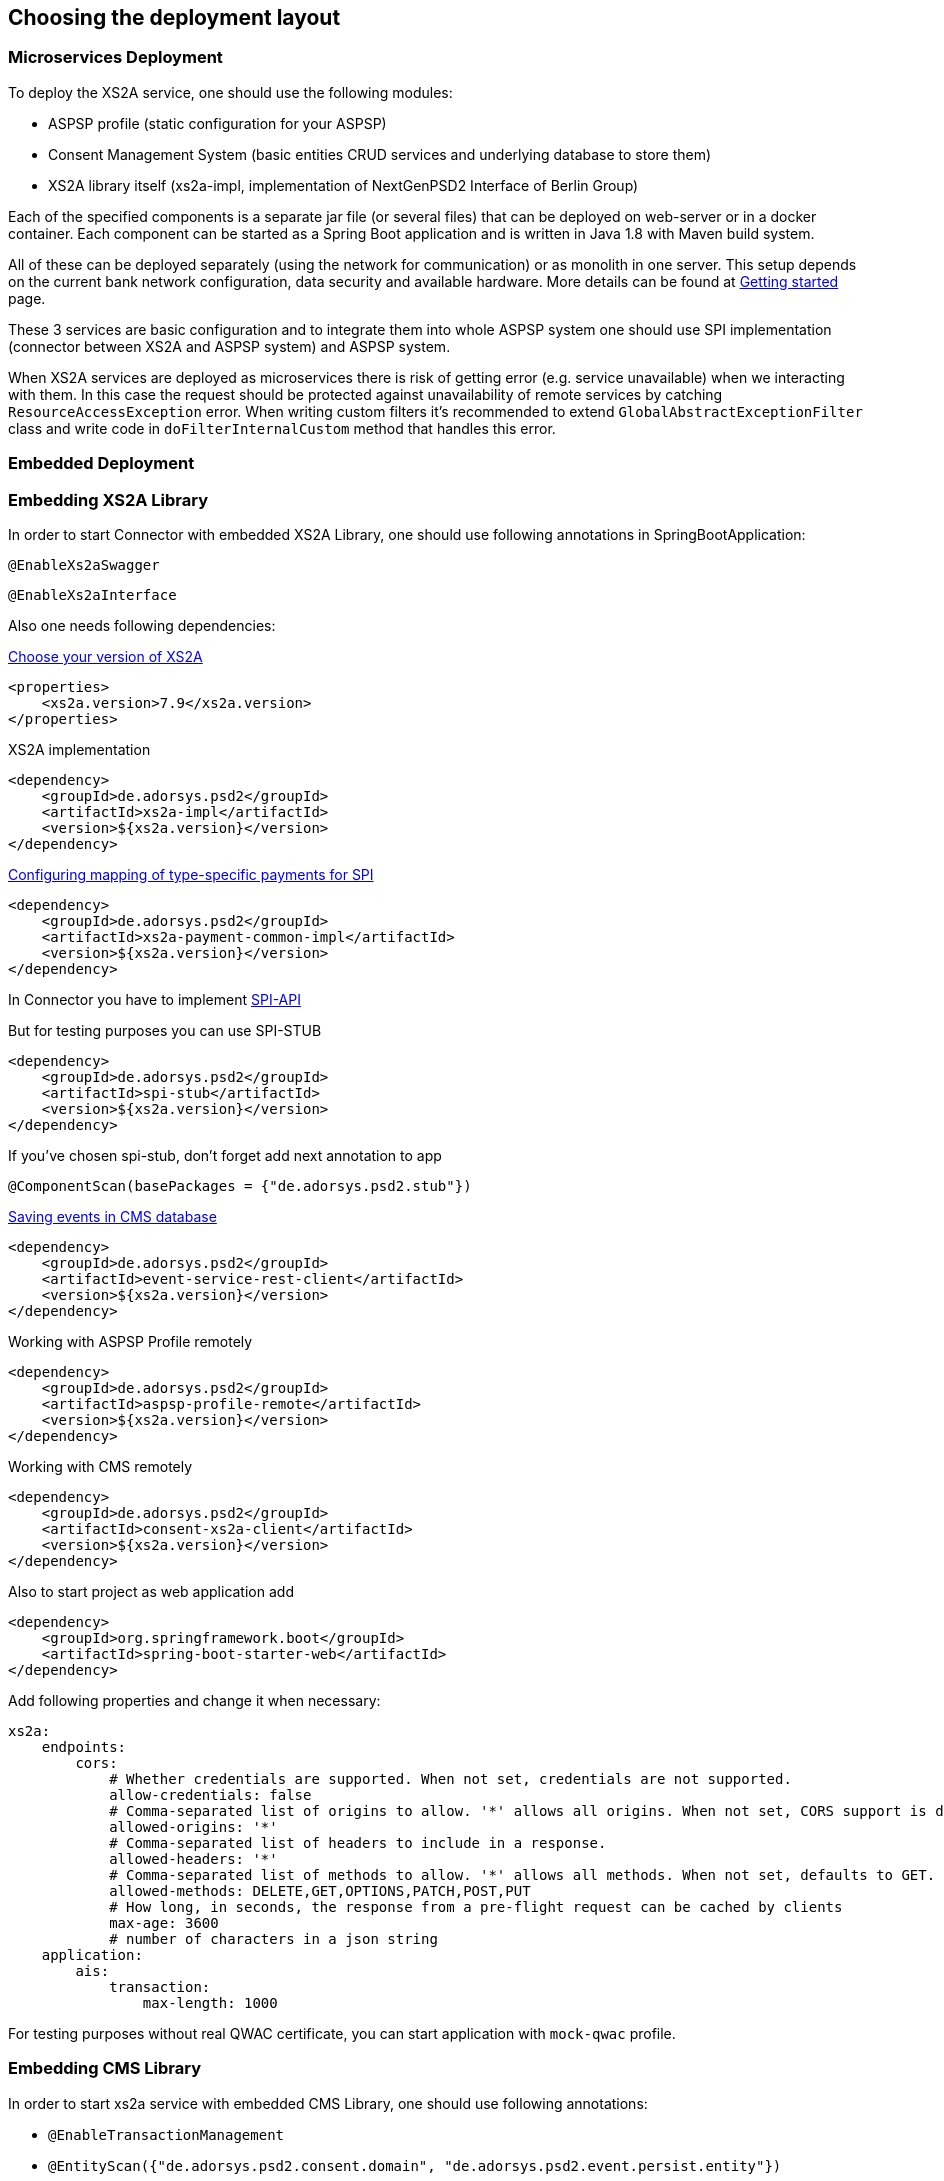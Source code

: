 == Choosing the deployment layout
:toc-title:
//:imagesdir: usecases/diagrams
:toc: left
// horizontal line


=== Microservices Deployment

To deploy the XS2A service, one should use the following modules:

- ASPSP profile (static configuration for your ASPSP)
- Consent Management System (basic entities CRUD services and underlying database to store them)
- XS2A library itself (xs2a-impl, implementation of NextGenPSD2 Interface of Berlin Group)

Each of the specified components is a separate jar file (or several files) that can be deployed on web-server or in a docker container. Each
component can be started as a Spring Boot application and is written in Java 1.8 with Maven build system.

All of these can be deployed separately (using the network for communication) or as monolith in one server.
This setup depends on the current bank network configuration, data security and available hardware. More details can be
found at
xref:../GETTING_STARTED.adoc[Getting started]
page.

These 3 services are basic configuration and to integrate them into whole ASPSP system one should use SPI implementation
(connector between XS2A and ASPSP system) and ASPSP system.

When XS2A services are deployed as microservices there is risk of getting error (e.g. service unavailable) when we interacting with them.
In this case the request should be protected against unavailability of remote services by catching `ResourceAccessException` error.
When writing custom filters it's recommended to extend `GlobalAbstractExceptionFilter` class and write code in `doFilterInternalCustom` method that handles this error.

=== Embedded Deployment

=== Embedding XS2A Library

In order to start Connector with embedded XS2A Library, one should use following annotations in SpringBootApplication:

`@EnableXs2aSwagger`

`@EnableXs2aInterface`

Also one needs following dependencies:

https://github.com/adorsys/xs2a/releases[Choose your version of XS2A]
[source]
----
<properties>
    <xs2a.version>7.9</xs2a.version>
</properties>
----

XS2A implementation
[source]
----
<dependency>
    <groupId>de.adorsys.psd2</groupId>
    <artifactId>xs2a-impl</artifactId>
    <version>${xs2a.version}</version>
</dependency>
----

https://github.com/adorsys/xs2a/blob/develop/doc/SPI%20Developer%20Guide/Configuring%20XS2A%20Service.adoc#configuring-mapping-of-type-specific-payments-for-spi[Configuring mapping of type-specific payments for SPI]

[source]
----
<dependency>
    <groupId>de.adorsys.psd2</groupId>
    <artifactId>xs2a-payment-common-impl</artifactId>
    <version>${xs2a.version}</version>
</dependency>
----

In Connector you have to implement https://github.com/adorsys/xs2a/blob/develop/doc/SPI%20Developer%20Guide/Implementing%20SPI-API.adoc#implementing-spi-api[SPI-API]

But for testing purposes you can use SPI-STUB
[source]
----
<dependency>
    <groupId>de.adorsys.psd2</groupId>
    <artifactId>spi-stub</artifactId>
    <version>${xs2a.version}</version>
</dependency>
----

If you've chosen spi-stub, don't forget add next annotation to app

`@ComponentScan(basePackages = {"de.adorsys.psd2.stub"})`


https://github.com/adorsys/xs2a/blob/develop/doc/architecture/08_concepts.adoc#event-api-structure[Saving events in CMS database]
[source]
----
<dependency>
    <groupId>de.adorsys.psd2</groupId>
    <artifactId>event-service-rest-client</artifactId>
    <version>${xs2a.version}</version>
</dependency>
----

Working with ASPSP Profile remotely
[source]
----
<dependency>
    <groupId>de.adorsys.psd2</groupId>
    <artifactId>aspsp-profile-remote</artifactId>
    <version>${xs2a.version}</version>
</dependency>
----

Working with CMS remotely
[source]
----
<dependency>
    <groupId>de.adorsys.psd2</groupId>
    <artifactId>consent-xs2a-client</artifactId>
    <version>${xs2a.version}</version>
</dependency>
----

Also to start project as web application add
[source]
----
<dependency>
    <groupId>org.springframework.boot</groupId>
    <artifactId>spring-boot-starter-web</artifactId>
</dependency>
----

Add following properties and change it when necessary:
[source]
----
xs2a:
    endpoints:
        cors:
            # Whether credentials are supported. When not set, credentials are not supported.
            allow-credentials: false
            # Comma-separated list of origins to allow. '*' allows all origins. When not set, CORS support is disabled.
            allowed-origins: '*'
            # Comma-separated list of headers to include in a response.
            allowed-headers: '*'
            # Comma-separated list of methods to allow. '*' allows all methods. When not set, defaults to GET.
            allowed-methods: DELETE,GET,OPTIONS,PATCH,POST,PUT
            # How long, in seconds, the response from a pre-flight request can be cached by clients
            max-age: 3600
            # number of characters in a json string
    application:
        ais:
            transaction:
                max-length: 1000
----

For testing purposes without real QWAC certificate, you can start application with `mock-qwac` profile.

=== Embedding CMS Library

In order to start xs2a service with embedded CMS Library, one should use following annotations:

- `@EnableTransactionManagement`
- `@EntityScan({"de.adorsys.psd2.consent.domain", "de.adorsys.psd2.event.persist.entity"})`
- `@EnableJpaRepositories(basePackages = {"de.adorsys.psd2.consent.repository", "de.adorsys.psd2.event"})`
- `@ComponentScan(basePackages = {"de.adorsys.psd2.report"})`

Also one needs following dependencies:

        <dependency>
            <groupId>org.springframework.boot</groupId>
            <artifactId>spring-boot-starter-data-jpa</artifactId>
        </dependency>

        <dependency>
            <groupId>de.adorsys.psd2</groupId>
            <artifactId>consent-management-lib</artifactId>
        </dependency>


        <dependency>
            <groupId>de.adorsys.psd2</groupId>
            <artifactId>cms-payment-support-impl</artifactId>
        </dependency>

        <dependency>
            <groupId>de.adorsys.psd2</groupId>
            <artifactId>consent-psu-web</artifactId>
        </dependency>

        <dependency>
            <groupId>de.adorsys.psd2</groupId>
            <artifactId>consent-aspsp-web</artifactId>
        </dependency>

        <dependency>
            <groupId>de.adorsys.psd2</groupId>
            <artifactId>consent-xs2a-web</artifactId>
        </dependency>

        <dependency>
            <groupId>de.adorsys.psd2</groupId>
            <artifactId>event-service-aspsp-impl</artifactId>
        </dependency>

        <dependency>
            <groupId>de.adorsys.psd2</groupId>
            <artifactId>cms-scheduler-service</artifactId>
        </dependency>

        <dependency>
            <groupId>de.adorsys.psd2</groupId>
            <artifactId>event-service-persist-db-impl</artifactId>
        </dependency>

And following properties:

- Datasource settings:

* `spring.datasource.url`
* `spring.datasource.username`
* `spring.datasource.password`

- JPA settings:

* `spring.jpa.properties.hibernate.default_schema`

*WARNING:*  `For encryption\decryption of aspsp data we use secret server key ('server_key') which is read from Environment variables.
So, before starting project you need to create environment variables and set value, as example:  'server_key=12345678' or run app with this parameter`

=== Embedding Profile library

In order to start xs2a service with embedded APSPS Profile Library, one should add following dependencies:

        <dependency>
            <groupId>de.adorsys.psd2</groupId>
            <artifactId>aspsp-profile-lib</artifactId>
            <version>${project.version}</version>
        </dependency>

        <dependency>
            <groupId>de.adorsys.psd2</groupId>
            <artifactId>aspsp-profile-web</artifactId>
            <version>${project.version}</version>
        </dependency>

Also it's required to add into `org.springframework.boot` plugin in pom file execution block:

                    <execution>
                        <id>build-info</id>
                        <goals>
                            <goal>build-info</goal>
                        </goals>
                    </execution>

Also, one needs to define property `xs2a.license.url`.

And if one have separate CMS service, that also communicates with ASPSP Profile, then one need to define property
`xs2a.cms.aspsp-profile.baseurl`.
